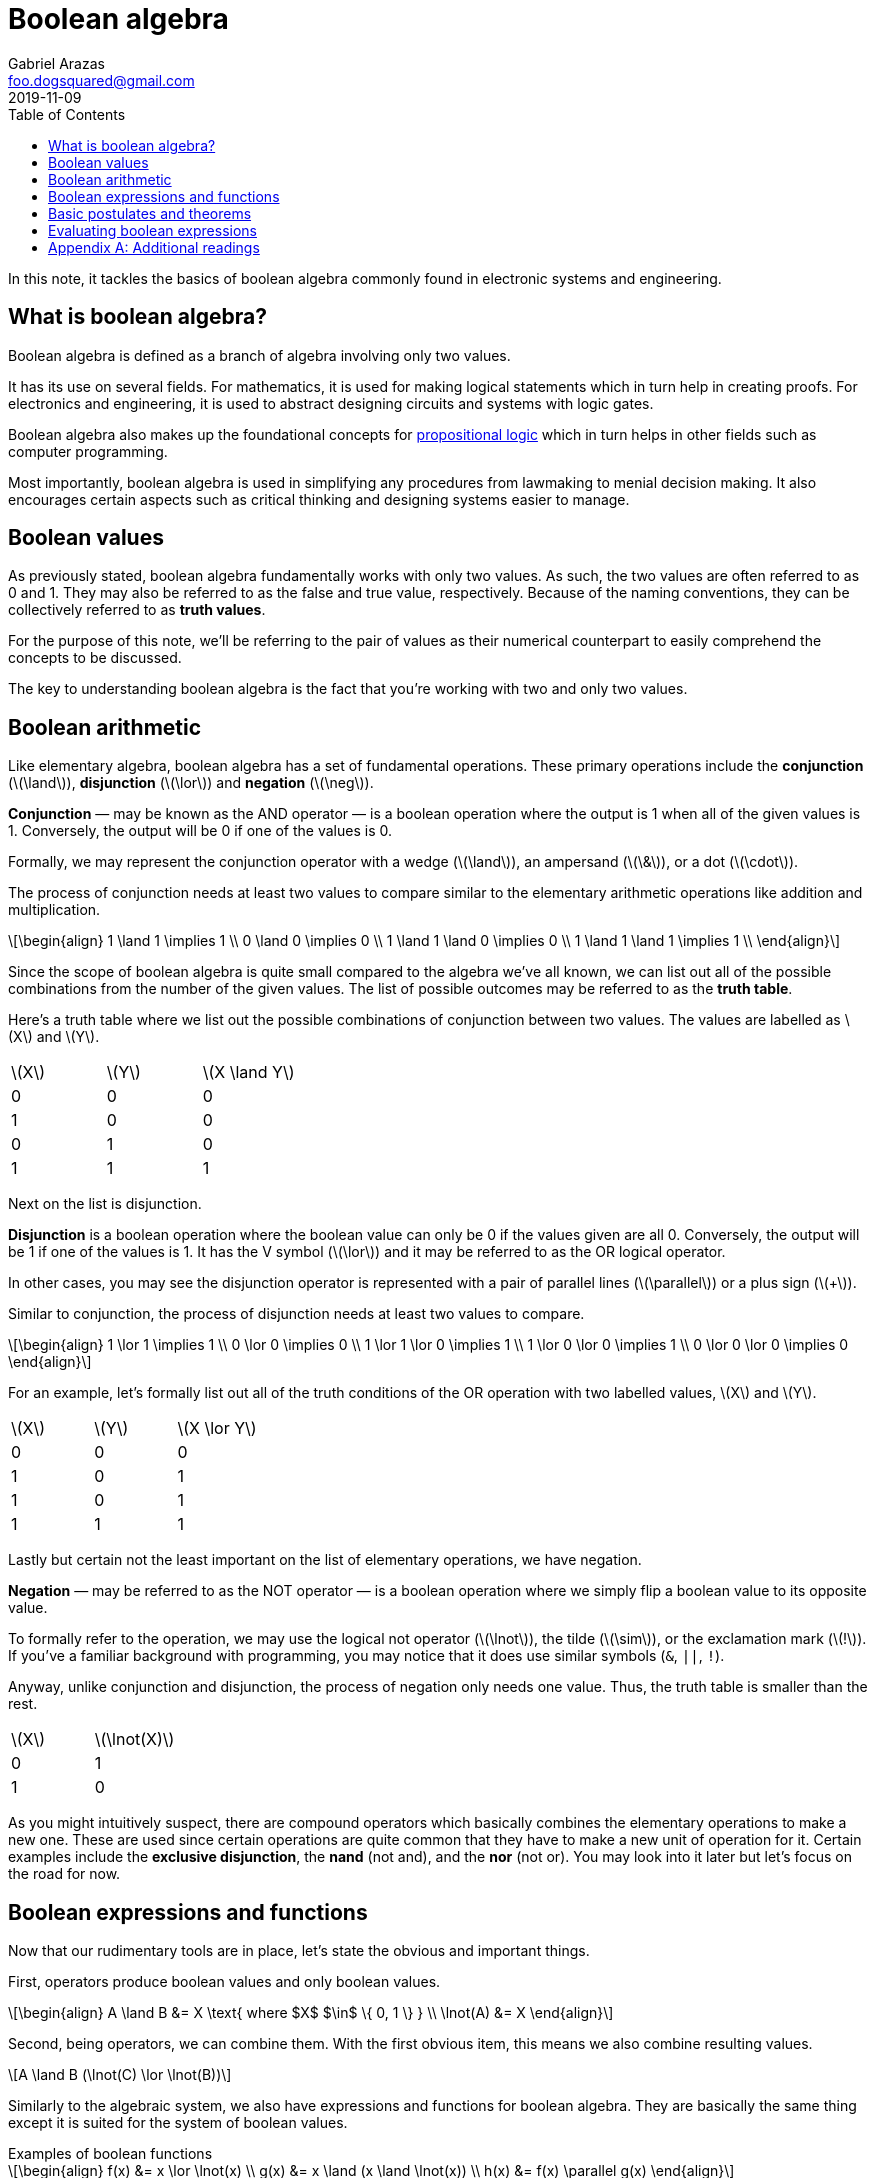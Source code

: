 = Boolean algebra 
Gabriel Arazas <foo.dogsquared@gmail.com>
2019-11-09
:toc:

:stem: latexmath

In this note, it tackles the basics of boolean algebra commonly found in electronic systems and engineering. 




== What is boolean algebra? 

Boolean algebra is defined as a branch of algebra involving only two values. 

It has its use on several fields. 
For mathematics, it is used for making logical statements which in turn help in creating proofs. 
For electronics and engineering, it is used to abstract designing circuits and systems with logic gates. 

Boolean algebra also makes up the foundational concepts for https://en.wikipedia.org/wiki/Propositional_logic[propositional logic] which in turn helps in other fields such as computer programming. 

Most importantly, boolean algebra is used in simplifying any procedures from lawmaking to menial decision making. 
It also encourages certain aspects such as critical thinking and designing systems easier to manage. 




== Boolean values 

As previously stated, boolean algebra fundamentally works with only two values. 
As such, the two values are often referred to as 0 and 1. 
They may also be referred to as the false and true value, respectively. 
Because of the naming conventions, they can be collectively referred to as **truth values**. 

For the purpose of this note, we'll be referring to the pair of values as their numerical counterpart to easily comprehend the concepts to be discussed. 

The key to understanding boolean algebra is the fact that you're working with two and only two values. 




== Boolean arithmetic 

Like elementary algebra, boolean algebra has a set of fundamental operations. 
These primary operations include the **conjunction** (stem:[\land]), **disjunction** (stem:[\lor]) and **negation** (stem:[\neg]). 

**Conjunction** — may be known as the AND operator — is a boolean operation where the output is 1 when all of the given values is 1. 
Conversely, the output will be 0 if one of the values is 0. 

Formally, we may represent the conjunction operator with a wedge (stem:[\land]), an ampersand (stem:[\&]), or a dot (stem:[\cdot]). 

The process of conjunction needs at least two values to compare similar to the elementary arithmetic operations like addition and multiplication. 

[stem]
++++
\begin{align}
1 \land 1 \implies 1 \\
0 \land 0 \implies 0 \\

1 \land 1 \land 0 \implies 0 \\
1 \land 1 \land 1 \implies 1 \\
\end{align}
++++

Since the scope of boolean algebra is quite small compared to the algebra we've all known, we can list out all of the possible combinations from the number of the given values. 
The list of possible outcomes may be referred to as the **truth table**. 

Here's a truth table where we list out the possible combinations of conjunction between two values. 
The values are labelled as stem:[X] and stem:[Y]. 

[cols="3*"]
|===
| stem:[X] 
| stem:[Y] 
| stem:[X \land Y] 

| 0 
| 0 
| 0 

| 1 
| 0 
| 0 

| 0 
| 1 
| 0 

| 1 
| 1 
| 1 

|===

Next on the list is disjunction. 

**Disjunction** is a boolean operation where the boolean value can only be 0 if the values given are all 0. 
Conversely, the output will be 1 if one of the values is 1. 
It has the V symbol (stem:[\lor]) and it may be referred to as the OR logical operator. 

In other cases, you may see the disjunction operator is represented with a pair of parallel lines (stem:[\parallel]) or a plus sign (stem:[+]). 

Similar to conjunction, the process of disjunction needs at least two values to compare. 

[stem]
++++
\begin{align}
1 \lor 1 \implies 1 \\
0 \lor 0 \implies 0 \\

1 \lor 1 \lor 0 \implies 1 \\
1 \lor 0 \lor 0 \implies 1 \\
0 \lor 0 \lor 0 \implies 0 
\end{align}
++++

For an example, let's formally list out all of the truth conditions of the OR operation with two labelled values, stem:[X] and stem:[Y]. 

[cols="3*"]
|===
| stem:[X] 
| stem:[Y] 
| stem:[X \lor Y] 

| 0 
| 0 
| 0 

| 1 
| 0 
| 1

| 1 
| 0 
| 1 

| 1 
| 1 
| 1

|===

Lastly but certain not the least important on the list of elementary operations, we have negation. 

**Negation** — may be referred to as the NOT operator — is a boolean operation where we simply flip a boolean value to its opposite value. 

To formally refer to the operation, we may use the logical not operator (stem:[\lnot]), the tilde (stem:[\sim]), or the exclamation mark (stem:[!]). 
If you've a familiar background with programming, you may notice that it does use similar symbols (`&`, `||`, `!`). 

Anyway, unlike conjunction and disjunction, the process of negation only needs one value. 
Thus, the truth table is smaller than the rest. 

[cols="2*"]
|===
| stem:[X] 
| stem:[\lnot(X)] 

| 0 
| 1 

| 1 
| 0 

|===

As you might intuitively suspect, there are compound operators which basically combines the elementary operations to make a new one. 
These are used since certain operations are quite common that they have to make a new unit of operation for it. 
Certain examples include the **exclusive disjunction**, the **nand** (not and), and the **nor** (not or). 
You may look into it later but let's focus on the road for now. 




== Boolean expressions and functions 

Now that our rudimentary tools are in place, let's state the obvious and important things. 

First, operators produce boolean values and only boolean values. 

[stem]
++++
\begin{align}
A \land B &= X \text{ where $X$ $\in$ \{ 0, 1 \}  } \\

\lnot(A) &= X 
\end{align}
++++

Second, being operators, we can combine them. 
With the first obvious item, this means we also combine resulting values. 

[stem]
++++
A \land B (\lnot(C) \lor \lnot(B))
++++

Similarly to the algebraic system, we also have expressions and functions for boolean algebra. 
They are basically the same thing except it is suited for the system of boolean values. 

.Examples of boolean functions
[stem]
++++
\begin{align}
f(x) &= x \lor \lnot(x) \\
g(x) &= x \land (x \land \lnot(x)) \\
h(x) &= f(x) \parallel g(x)
\end{align}
++++




== Basic postulates and theorems

Boolean algebra, like most of the mathematical systems, has a set of postulates to begin with. 

It is useful to know the foundational statements in order to do advanced operations while complying with the system. 
Conversely, most of the expressions and operations you'll observe can be reduced into deductions from these basic operations. 

* **Commutativity** - A property of a binary operator that the output never changes if the order of the operands change. In other words, a binary operator stem:[*] is commutative if stem:[A * B = B * A]. 
* **Associativity** - A property of a binary operator that the output stays the same even if the order of the operations change. A binary operator stem:[*] is associative if stem:[(A * B) * C = A * (B* C)]. 
* **Distributivity** - A property of binary operators where certain operators can be distributed making the expression composed of smaller expressions. Binary operators stem:[*] and stem:[+] are said to be distributive if stem:[A * (B + C) = (A * B) + (A * C)]. 
* **Identity** - A boolean value stem:[I] is said to be the identity element of the boolean operator stem:[*] if stem:[A * I = I]. A common example of an identity is the boolean value stem:[x] in the set (stem:[0] and stem:[1]) where stem:[x \land x = x]. 

You can deduce all of the theorems and valid observations that have been proved on multiple occasions. 
However, it is pretty handy to know some of them for a headstart. 

One of the most common and important theorems to know (especially if you dabble on engineering) is the **De Morgan's Laws**. 
It describes the relationship of the opposites of the values. 
To put it mathematically, here are the equations. 

[stem]
++++
\begin{align}
\lnot(A \land B) &= \lnot(A) \lor \lnot(B) \\

\lnot(A \lor B) &= \lnot(A) \land \lnot(B)
\end{align}
++++




== Evaluating boolean expressions 

Like how we evaluate expressions in the mathematical system that we're used to, evaluating boolean expressions have a variety of purposes including simplifying it whereas possible, proving a value is true, and breaking it down to a single boolean value. 

Here's an example where we want to simplify the expression: 

[stem]
++++
\lnot(\lnot(A) \land (A \land \lnot(B)))
++++

We can see De Morgan's Law in place in here. 
We just have to visualize the expressions accordingly. 
In this case, I interpreted that stem:[\lnot(A)] is the first part and stem:[A \land \lnot(B)] as the second part. 

[stem]
++++
\lnot(\lnot(A)) \lor \lnot(A \land \lnot(B))
++++

We can simplify it further. 
Let's address the obvious one: the part with the double negation. 
Even if we did not specify it explicitly, you can intuitively verify the value that a value is equivalent to a doubly negated value of itself. 
This is known as the **double negation law**. 

The second expression from the derivation of De Morgan's Law has resulted in another expression that can be applied with the same observation. 
So we'll apply De Morgan's Law on it as well resulting in the following expression. 

[stem]
++++
A \lor (\lnot(A) \lor \lnot(\lnot(B)))
++++

We can see another value that is doubly negated so we'll simplify it. 
The resulting expression looks like the following. 

[stem]
++++
\begin{align}
A \lor (\lnot(A) \lor B) \\

(A \lor \lnot(A)) \lor B
\end{align}
++++

Take note that we can apply the associative law in here. 
I simply rearranged the group with the same variable for easily. 

We can simply stop here with the variables retaining. 
However, as you might see, it can be simplified further. 

Let us look at the first grouping of the expression, stem:[(A \lor \lnot(A))]. 
This is another one of the postulates that we did not list explicitly but we can easily verify it. 
Basically, in a disjunction (the OR operator) with the complement (stem:[\lnot(A)]), it will always result in 1. 
(Conversely, in a conjunction (the AND operator) with the complement will always result in 0.) 

Now, the expression is stem:[1 \lor B]. 
We can easily see the resulting expression from this. 
Remember that a conjunction will output 1 if either of the operands is 1. 
The value of stem:[B] does not matter anymore since one of them is explicitly 1. 

The final expression now is simply stem:[1]. 

Here is the original expression wrapped as a function with its simplifications. 

[stem]
++++
\begin{align}
f(A, B) &= \lnot(\lnot(A) \land (A \land \lnot(B))) \\

f(A, B) &= (A \lor \lnot(A)) \lor B \\

f(A, B) &= 1 \\
\end{align}
++++

Basically, every combination of values plugged in the function will result in 1. 




[appendix]
== Additional readings  

https://www.allaboutcircuits.com/textbook/digital/chpt-7/[_Boolean Algebra_ from "All About Circuits textbook", Volume 4]:: 
A chapter devoted to boolean algebra from the https://www.allaboutcircuits.com/textbook/[All About Circuits textbook]. 
Even if you don't have a background with electronics, this reference can help you gain intuition with boolean algebra. 

https://en.wikibooks.org/wiki/Abstract_Algebra/Boolean_algebra[_Boolean Algebra_ from "Abstract Algebra" Wikibook]::
A chapter on the boolean algebra with a more mathematical explanation. 

